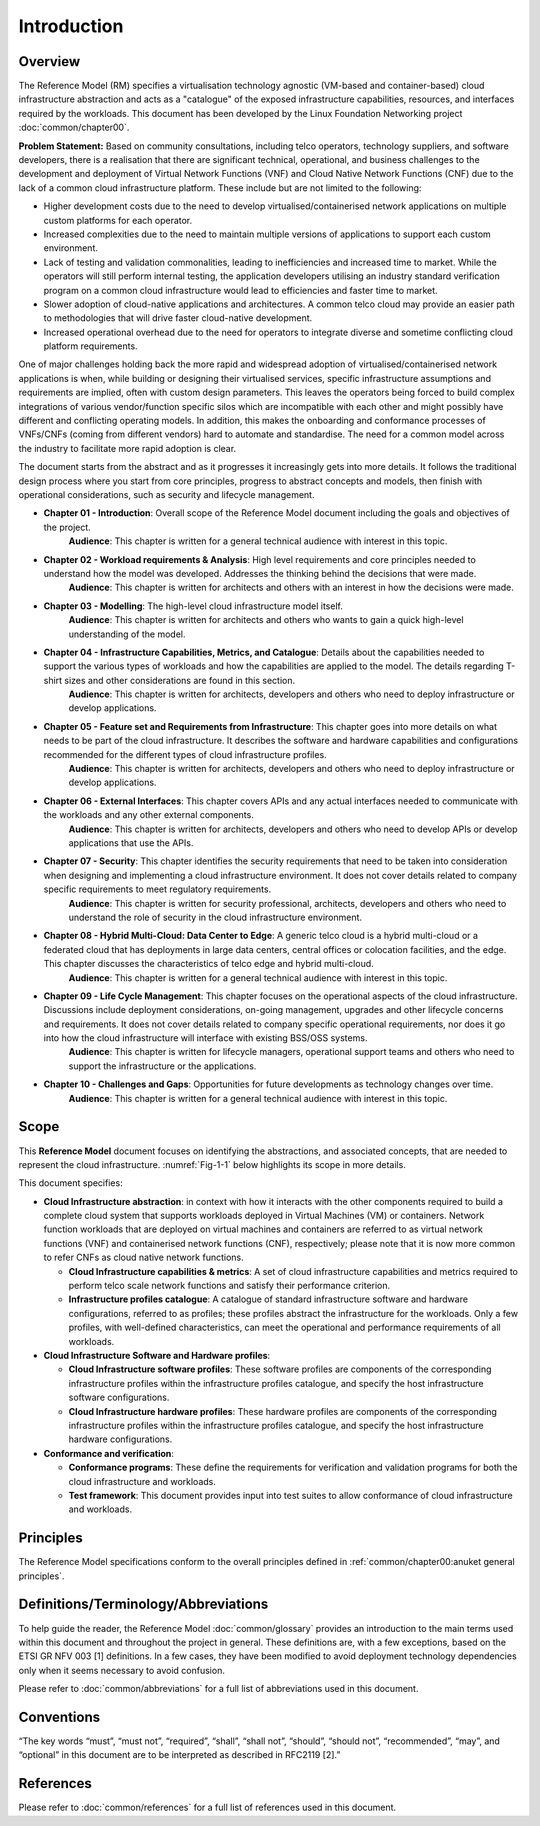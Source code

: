 Introduction
============

Overview
--------

The Reference Model (RM) specifies a virtualisation technology agnostic (VM-based and container-based) cloud infrastructure abstraction and acts as a "catalogue" of the exposed infrastructure capabilities, resources, and interfaces required by the workloads. This document has been developed by the Linux Foundation Networking project :doc:`common/chapter00`.

**Problem Statement:** Based on community consultations, including telco operators, technology suppliers, and software developers, there is a realisation that there are significant technical, operational, and business challenges to the development and deployment of Virtual Network Functions (VNF) and Cloud Native Network Functions (CNF) due to the lack of a common cloud infrastructure platform. These include but are not limited to the following:

-  Higher development costs due to the need to develop virtualised/containerised network applications on multiple custom platforms for each operator.
-  Increased complexities due to the need to maintain multiple versions of applications to support each custom environment.
-  Lack of testing and validation commonalities, leading to inefficiencies and increased time to market. While the operators will still perform internal testing, the application developers utilising an industry standard verification program on a common cloud infrastructure would lead to efficiencies and faster time to market.
-  Slower adoption of cloud-native applications and architectures. A common telco cloud may provide an easier path to methodologies that will drive faster cloud-native development.
-  Increased operational overhead due to the need for operators to integrate diverse and sometime conflicting cloud platform requirements.

One of major challenges holding back the more rapid and widespread adoption of virtualised/containerised network applications is when, while building or designing their virtualised services, specific infrastructure assumptions and requirements are implied, often with custom design parameters. This leaves the operators being forced to build complex integrations of various vendor/function specific silos which are incompatible with each other and might possibly have different and conflicting operating models. In addition, this makes the onboarding and conformance processes of VNFs/CNFs (coming from different vendors) hard to automate and standardise. The need for a common model across the industry to facilitate more rapid adoption is clear.

The document starts from the abstract and as it progresses it increasingly gets into more details. It follows the traditional design process where you start from core principles, progress to abstract concepts and models, then finish with operational considerations, such as security and lifecycle management.

-  **Chapter 01 - Introduction**: Overall scope of the Reference Model document including the goals and objectives of the project.
      **Audience**: This chapter is written for a general technical audience with interest in this topic.

-  **Chapter 02 - Workload requirements & Analysis**: High level requirements and core principles needed to understand how the model was developed. Addresses the thinking behind the decisions that were made.
      **Audience**: This chapter is written for architects and others with an interest in how the decisions were made.

-  **Chapter 03 - Modelling**: The high-level cloud infrastructure model itself.
      **Audience**: This chapter is written for architects and others who wants to gain a quick high-level understanding of the model.

-  **Chapter 04 - Infrastructure Capabilities, Metrics, and Catalogue**: Details about the capabilities needed to support the various types of workloads and how the capabilities are applied to the model. The details regarding T-shirt sizes and other considerations are found in this section.
      **Audience**: This chapter is written for architects, developers and others who need to deploy infrastructure or develop applications.

-  **Chapter 05 - Feature set and Requirements from Infrastructure**: This chapter goes into more details on what needs to be part of the cloud infrastructure. It describes the software and hardware capabilities and configurations recommended for the different types of cloud infrastructure profiles.
      **Audience**: This chapter is written for architects, developers and others who need to deploy infrastructure or develop applications.

-  **Chapter 06 - External Interfaces**: This chapter covers APIs and any actual interfaces needed to communicate with the workloads and any other external components.
      **Audience**: This chapter is written for architects, developers and others who need to develop APIs or develop applications that use the APIs.

-  **Chapter 07 - Security**: This chapter identifies the security requirements that need to be taken into consideration when designing and implementing a cloud infrastructure environment. It does not cover details related to company specific requirements to meet regulatory requirements.
      **Audience**: This chapter is written for security professional, architects, developers and others who need to understand the role of security in the cloud infrastructure environment.

-  **Chapter 08 - Hybrid Multi-Cloud: Data Center to Edge**: A generic telco cloud is a hybrid multi-cloud or a federated cloud that has deployments in large data centers, central offices or colocation facilities, and the edge. This chapter discusses the characteristics of telco edge and hybrid multi-cloud.
      **Audience**: This chapter is written for a general technical audience with interest in this topic.

-  **Chapter 09 - Life Cycle Management**: This chapter focuses on the operational aspects of the cloud infrastructure. Discussions include deployment considerations, on-going management, upgrades and other lifecycle concerns and requirements. It does not cover details related to company specific operational requirements, nor does it go into how the cloud infrastructure will interface with existing BSS/OSS systems.
      **Audience**: This chapter is written for lifecycle managers, operational support teams and others who need to support the infrastructure or the applications.

-  **Chapter 10 - Challenges and Gaps**: Opportunities for future developments as technology changes over time.
      **Audience**: This chapter is written for a general technical audience with interest in this topic.

Scope
-----

This **Reference Model** document focuses on identifying the abstractions, and associated concepts, that are needed to represent the cloud infrastructure. :numref:`Fig-1-1` below highlights its scope in more details.

.. _Fig-1-1:
.. image:: ../figures/ch01_scope.png
   :alt: "Scope of Reference Model"

   Scope of Reference Model

This document specifies:

-  **Cloud Infrastructure abstraction**: in context with how it interacts with the other components required to build a complete cloud system that supports workloads deployed in Virtual Machines (VM) or containers. Network function workloads that are deployed on virtual machines and containers are referred to as virtual network functions (VNF) and containerised network functions (CNF), respectively; please note that it is now more common to refer CNFs as cloud native network functions.

   -  **Cloud Infrastructure capabilities & metrics**: A set of cloud infrastructure capabilities and metrics required to perform telco scale network functions and satisfy their performance criterion.
   -  **Infrastructure profiles catalogue**: A catalogue of standard infrastructure software and hardware configurations, referred to as profiles; these profiles abstract the infrastructure for the workloads. Only a few profiles, with well-defined characteristics, can meet the operational and performance requirements of all workloads.

-  **Cloud Infrastructure Software and Hardware profiles**:

   -  **Cloud Infrastructure software profiles**: These software profiles are components of the corresponding infrastructure profiles within the infrastructure profiles catalogue, and specify the host infrastructure software configurations.
   -  **Cloud Infrastructure hardware profiles**: These hardware profiles are components of the corresponding infrastructure profiles within the infrastructure profiles catalogue, and specify the host infrastructure hardware configurations.

-  **Conformance and verification**:

   -  **Conformance programs**: These define the requirements for verification and validation programs for both the cloud infrastructure and workloads.
   -  **Test framework**: This document provides input into test suites to allow conformance of cloud infrastructure and workloads.

Principles
----------

The Reference Model specifications conform to the overall principles defined in :ref:`common/chapter00:anuket general principles`.

Definitions/Terminology/Abbreviations
-------------------------------------

To help guide the reader, the Reference Model :doc:`common/glossary` provides an introduction to the main terms used within this document and throughout the project in general. These definitions are, with a few exceptions, based on the ETSI GR NFV 003 [1] definitions. In a few cases, they have been modified to avoid deployment technology dependencies only when it seems necessary to avoid confusion.

Please refer to :doc:`common/abbreviations` for a full list of abbreviations used in this document.

Conventions
-----------

“The key words “must”, “must not”, “required”, “shall”, “shall not”, “should”, “should not”, “recommended”, “may”, and “optional” in this document are to be interpreted as described in RFC2119 [2].”

References
----------

Please refer to :doc:`common/references` for a full list of references used in this document.

